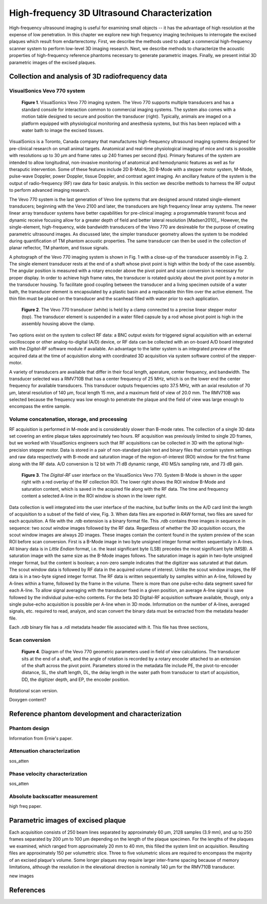 =============================================
High-frequency 3D Ultrasound Characterization
=============================================

High-frequency ultrasound imaging is useful for examining small objects -- it
has the advantage of high resolution at the expense of low penetration.  In this
chapter we explore new high frequency imaging techniques to interrogate the
excised plaques which result from endarterectomy.  First, we describe the methods
used to adapt a commercial high-frequency scanner system to perform low-level 3D
imaging research.  Next, we describe methods to characterize the acoustic
properties of high-frequency reference phantoms necessary to generate parametric
images.  Finally, we present initial 3D parametric images of the excised
plaques.

.. |vs_plaque_system| replace:: Fig. 1

.. |vs_plaque_system_long| replace:: **Figure 1**

.. |vs_plaque_transducer| replace:: Fig. 2

.. |vs_plaque_transducer_long| replace:: **Figure 2**

.. |vs_digital_rf| replace:: Fig. 3

.. |vs_digital_rf_long| replace:: **Figure 3**

.. |vs_field_of_view| replace:: Fig. 4

.. |vs_field_of_view_long| replace:: **Figure 4**

~~~~~~~~~~~~~~~~~~~~~~~~~~~~~~~~~~~~~~~~~~~~~~~~~
Collection and analysis of 3D radiofrequency data
~~~~~~~~~~~~~~~~~~~~~~~~~~~~~~~~~~~~~~~~~~~~~~~~~

VisualSonics Vevo 770 system
============================

.. image:: images/vs_plaque_system.jpg
  :width: 10cm
  :height: 7.5cm
  :align: center
.. highlights::

  |vs_plaque_system_long|. VisualSonics Vevo 770 imaging system.  The Vevo 770
  supports multiple transducers and has a standard console for interaction
  common to commercial imaging systems.  The system also comes with a motion
  table designed to secure and position the transducer (right).  Typically,
  animals are imaged on a platform equipped with physiological monitoring and
  anesthesia systems, but this has been replaced with a water bath to image the
  excised tissues.

VisualSonics is a Toronto, Canada company that manufactures high-frequency
ultrasound imaging systems designed for pre-clinical research on small animal
targets.  Anatomical and real-time physiological imaging of mice and rats is
possible with resolutions up to 30 μm and frame rates up 240 frames per second
(fps).  Primary features of the system are intended to allow longitudinal,
non-invasive monitoring of anatomical and hemodynamic features as well as for
theraputic intervention.  Some of these features include 2D B-Mode, 3D B-Mode
with a stepper motor system, M-Mode, pulse-wave Doppler, power Doppler, tissue
Doppler, and contrast agent imaging.  An ancillary feature of the system is the
output of radio-frequency (RF) raw data for basic analysis.  In this section we
describe methods to harness the RF output to perform advanced imaging research.

The Vevo 770 system is the last generation of Vevo line systems that are
designed around rotated single-element transducers; beginning with the Vevo 2100
and later, the transducers are high frequency linear array systems.
The newer linear array transducer systems have better capabilities for
pre-clinical imaging: a programmable transmit focus and dynamic receive focusing
allow for a greater depth of field and better lateral resolution [Madsen2010]_.
However, the single-element, high-frequency, wide bandwidth transducers of the
Vevo 770 are desireable for the purpose of creating parametric ultrasound images.
As discussed later, the simpler transducer geometry allows the system to be
modeled during quantification of TM phantom acoustic properties.  The same
transducer can then be used in the collection of planar reflector, TM phantom,
and tissue signals.

A photograph of the Vevo 770 imaging system is shown in |vs_plaque_system| with
a close-up of the transducer assembly in |vs_plaque_transducer|.   The single
element transducer rests at the end of a shaft whose pivot point is high within
the body of the case assembly.  The angular position is measured with a rotary
encoder above the pivot point and scan conversion is necessary for proper
display.  In order to achieve high frame rates, the transducer is rotated quickly
about the pivot point by a motor in the transducer housing.  To facilitate good
coupling between the transducer and a living specimen outside of a water bath,
the transducer element is encapsulated by a plastic basin and a replaceable thin
film over the active element.  The thin film must be placed on the transducer
and the scanhead filled with water prior to each application.

.. image:: images/vs_plaque_transducer.jpg
  :width: 10cm
  :height: 7.5cm
  :align: center
.. highlights::

  |vs_plaque_transducer_long|. The Vevo 770 transducer (white) is held by a
  clamp connected to a precise linear stepper motor (top).  The transducer
  element is suspended in a water filled capsule by a rod whose pivot point is
  high in the assembly housing above the clamp.

Two options exist on the system to collect RF data: a BNC output exists for
triggered signal acquisition with an external oscilloscope or other
analog-to-digital (A/D) device, or RF data can be collected with an on-board A/D
board integrated with the *Digital-RF* software module if available.  An advantage to
the latter system is an integrated preview of the acquired data at the time of
acquisition along with coordinated 3D acquisition via system software
control of the stepper-motor.

A variety of transducers are available that differ in their focal length,
aperature, center frequency, and bandwidth.  The transducer selected was a
RMV710B that has a center frequency of 25 MHz,
which is on the lower end the center frequency for available transducers.  This
transducer outputs frequencies upto 37.5 MHz, with an axial resolution of 70 μm,
lateral resolution of 140 μm, focal length 15 mm, and a maximum field of view of
20.0 mm.  The RMV710B was selected because the frequency was low enough to
penetrate the plaque and the field of view was large enough to encompass the
entire sample.


Volume concatenation, storage, and processing
=============================================

RF acquisition is performed in M-mode and is considerably slower than B-mode
rates.  The collection of a single 3D data set covering an entire plaque takes
approximately two hours.  RF acquisition was previously limited to single 2D
frames, but we worked with VisualSonics engineers such that RF acquisitions can
be collected in 3D with the optional high-precision stepper motor.  Data is
stored in a pair of non-standard plain text and binary files that contain system
settings and raw data respectively with B-mode and saturation image of the
region-of-interest (ROI) window for the first frame along with the RF data.  A/D
conversion is 12 bit with 71 dB dynamic range, 410 MS/s sampling rate, and 73 dB
gain.  

.. image:: images/vs_digital_rf.png
  :width: 10cm
  :height: 7.34cm
  :align: center
.. highlights::

  |vs_digital_rf_long|.  The *Digital-RF* user interface on the VisualSonics
  Vevo 770.  System B-Mode is shown in the upper right with a red overlay of the
  RF collection ROI.  The lower right shows the ROI window B-Mode and
  saturation content, which is saved in the acquired file along with the RF
  data.  The time and frequency content a selected A-line in the ROI window is
  shown in the lower right.

Data collection is well integrated into the user interface of the machine, but
buffer limits on the A/D card limit the length of acquisition to a subset of the
field of view, |vs_digital_rf|.  When data files are exported in *RAW* format,
two files are saved for each acquisition.  A file with the *.rdb* extension is a
binary format file.  This *.rdb* contains three images in sequence in sequence:
two *scout window* images followed by the RF data.  Regardless of whether the 3D
acquisition occurs, the scout window images are always 2D images.  These images
contain the content found in the system preview of the scan ROI before scan
conversion.  First is a B-Mode image in two byte unsigned integer format written
sequentially in A-lines.  All binary data is in *Little Endian* format, i.e. the
least significant byte (LSB) precedes the most significant byte (MSB).  A
saturation image with the same size as the B-Mode images follows.  The
saturation image is again in two-byte unsigned integer format, but the content
is boolean; a non-zero sample indicates that the digitizer was saturated at that
datum.  The scout window data is followed by RF data in the acquired volume of
interest.  Unlike the scout window images, the RF data is in a two-byte signed
integer format.  The RF data is written sequentially by samples within an A-line,
followed by A-lines within a frame, followed by the frame in the volume.  There
is more than one pulse-echo data segment saved for each A-line.  To allow signal
averaging with the transducer fixed in a given position, an average A-line
signal is save followed by the individual pulse-echo contents.  For the beta 3D
Digital-RF acquisition software available, though, only a single
pulse-echo acquisition is possible per A-line when in 3D mode.  Information on
the number of A-lines, averaged signals, etc. required to read, analyze, and scan
convert the binary data must be extracted from the metadata header file.

Each *.rdb* binary file has a *.rdi* metadata header file associated with it.
This file has three sections, 


Scan conversion
===============

.. image:: images/vs_field_of_view.png
  :width: 6cm
  :height: 13.7cm
  :align: center
.. highlights::

  |vs_field_of_view_long|.  Diagram of the Vevo 770 geometric parameters used in
  field of view calculations.  The transducer sits at the end of a shaft, and
  the angle of rotation is recorded by a rotary encoder attached to an extension
  of the shaft across the pivot point.  Parameters stored in the metadata file
  include PE, the pivot-to-encoder distance, SL, the shaft length, DL, the
  delay length in the water path from transducer to start of acquisition, DD,
  the digitizer depth, and EP, the encoder position.

Rotational scan version.

Doxygen content?


~~~~~~~~~~~~~~~~~~~~~~~~~~~~~~~~~~~~~~~~~~~~~~~~~~
Reference phantom development and characterization
~~~~~~~~~~~~~~~~~~~~~~~~~~~~~~~~~~~~~~~~~~~~~~~~~~

Phantom design
==============

Information from Ernie's paper.

Attenuation characterization
============================

sos_atten

Phase velocity characterization
===============================

sos_atten

Absolute backscatter measurement
================================

high freq paper.

~~~~~~~~~~~~~~~~~~~~~~~~~~~~~~~~~~~
Parametric images of excised plaque
~~~~~~~~~~~~~~~~~~~~~~~~~~~~~~~~~~~

Each
acquisition consists of 250 beam lines separated by approximately 60 μm, 2128
samples (3.9 mm), and up to 250 frames separated by 200 μm to 100 μm
depending on the length of the plaque specimen.  For the lengths of the plaques
we examined, which ranged from approximately 20 mm to 40 mm, this filled the
system limit on acquisition.  Resulting files are approximately 150 per
volumettric slice.  Three to five volumetric slices are required to encompass
the majority of an excised plaque's volume.  Some longer plaques may require
larger inter-frame spacing because of memory limitations, although the
resolution in the elevational direction is nominally 140 μm for the RMV710B
transducer.

new images

~~~~~~~~~~
References
~~~~~~~~~~

